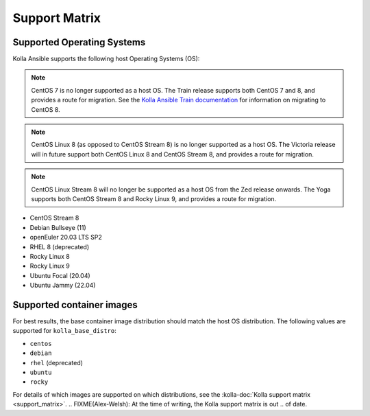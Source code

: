 ==============
Support Matrix
==============

Supported Operating Systems
~~~~~~~~~~~~~~~~~~~~~~~~~~~

Kolla Ansible supports the following host Operating Systems (OS):

.. note::

   CentOS 7 is no longer supported as a host OS. The Train release supports
   both CentOS 7 and 8, and provides a route for migration. See the `Kolla
   Ansible Train documentation
   <https://docs.openstack.org/kolla-ansible/train/user/centos8.html>`_ for
   information on migrating to CentOS 8.

.. note::

   CentOS Linux 8 (as opposed to CentOS Stream 8) is no longer supported as a
   host OS. The Victoria release will in future support both CentOS Linux 8 and
   CentOS Stream 8, and provides a route for migration.

.. note::

   CentOS Linux Stream 8 will no longer be supported as a host OS from the Zed
   release onwards. The Yoga supports both CentOS Stream 8 and Rocky Linux 9,
   and provides a route for migration.

* CentOS Stream 8
* Debian Bullseye (11)
* openEuler 20.03 LTS SP2
* RHEL 8 (deprecated)
* Rocky Linux 8
* Rocky Linux 9
* Ubuntu Focal (20.04)
* Ubuntu Jammy (22.04)

Supported container images
~~~~~~~~~~~~~~~~~~~~~~~~~~

For best results, the base container image distribution should match the host
OS distribution. The following values are supported for ``kolla_base_distro``:

* ``centos``
* ``debian``
* ``rhel`` (deprecated)
* ``ubuntu``
* ``rocky``

For details of which images are supported on which distributions, see the
:kolla-doc:`Kolla support matrix <support_matrix>`.
.. FIXME(Alex-Welsh): At the time of writing, the Kolla support matrix is out
.. of date.
